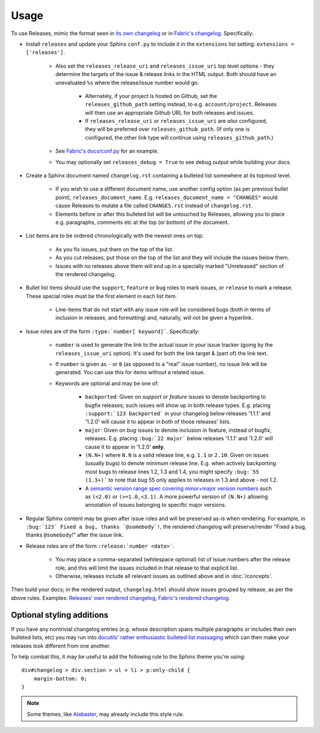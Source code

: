 =====
Usage
=====

To use Releases, mimic the format seen in `its own changelog
<https://raw.github.com/bitprophet/releases/master/docs/changelog.rst>`_ or in
`Fabric's changelog
<https://raw.github.com/fabric/fabric/master/sites/www/changelog.rst>`_.
Specifically:

* Install ``releases`` and update your Sphinx ``conf.py`` to include it in the
  ``extensions`` list setting: ``extensions = ['releases']``.

    * Also set the ``releases_release_uri`` and ``releases_issue_uri`` top
      level options - they determine the targets of the issue & release links
      in the HTML output. Both should have an unevaluated ``%s`` where the
      release/issue number would go.

        * Alternately, if your project is hosted on Github, set the
          ``releases_github_path`` setting instead, to e.g.
          ``account/project``. Releases will then use an appropriate Github
          URL for both releases and issues.

        * If ``releases_release_uri`` or ``releases_issue_uri`` are *also*
          configured, they will be preferred over ``releases_github_path``.
          (If only one is configured, the other link type will continue using
          ``releases_github_path``.)

    * See `Fabric's docs/conf.py
      <https://github.com/fabric/fabric/blob/4afd33e971f1c6831cc33fd3228013f7484fbe35/docs/conf.py#L31>`_
      for an example.
    * You may optionally set ``releases_debug = True`` to see debug output
      while building your docs.

* Create a Sphinx document named ``changelog.rst`` containing a bulleted list
  somewhere at its topmost level.

    * If you wish to use a different document name, use another config option
      (as per previous bullet point), ``releases_document_name``. E.g.
      ``releases_document_name = "CHANGES"`` would cause Releases to mutate a
      file called ``CHANGES.rst`` instead of ``changelog.rst``.
    * Elements before or after this bulleted list will be untouched by
      Releases, allowing you to place e.g. paragraphs, comments etc at the top
      (or bottom) of the document.

* List items are to be ordered chronologically with the newest ones on top.

    * As you fix issues, put them on the top of the list.
    * As you cut releases, put those on the top of the list and they will
      include the issues below them.
    * Issues with no releases above them will end up in a specially marked
      "Unreleased" section of the rendered changelog.

* Bullet list items should use the ``support``, ``feature`` or ``bug``
  roles to mark issues, or ``release`` to mark a release. These special roles
  must be the first element in each list item.

    * Line-items that do not start with any issue role will be considered bugs
      (both in terms of inclusion in releases, and formatting) and, naturally,
      will not be given a hyperlink.

* Issue roles are of the form ``:type:`number[ keyword]```. Specifically:
  
    * ``number`` is used to generate the link to the actual issue in your issue
      tracker (going by the ``releases_issue_uri`` option). It's used for both
      the link target & (part of) the link text.
    * If ``number`` is given as ``-`` or ``0`` (as opposed to a "real" issue
      number), no issue link will be generated.  You can use this for items
      without a related issue.
    * Keywords are optional and may be one of:

        * ``backported``: Given on *support* or *feature* issues to denote
          backporting to bugfix releases; such issues will show up in both
          release types. E.g. placing ``:support:`123 backported``` in your
          changelog below releases '1.1.1' and '1.2.0' will cause it to appear
          in both of those releases' lists.
        * ``major``: Given on *bug* issues to denote inclusion in feature,
          instead of bugfix, releases. E.g. placing ``:bug:`22 major``` below
          releases '1.1.1' and '1.2.0' will cause it to appear in '1.2.0'
          **only**.
        * ``(N.N+)`` where ``N.N`` is a valid release line, e.g. ``1.1`` or
          ``2.10``: Given on issues (usually *bugs*) to denote minimum release
          line. E.g. when actively backporting most bugs to release lines 1.2,
          1.3 and 1.4, you might specify ``:bug:`55 (1.3+)``` to note that bug
          55 only applies to releases in 1.3 and above - not 1.2.
        * A `semantic version range spec covering minor+major version numbers
          <https://python-semanticversion.readthedocs.io/en/latest/reference.html#version-specifications-the-spec-class>`_
          such as ``(<2.0)`` or ``(>=1.0,<3.1)``. A more powerful version of
          ``(N.N+)`` allowing annotation of issues belonging to specific major
          versions.

* Regular Sphinx content may be given after issue roles and will be preserved
  as-is when rendering. For example, in ``:bug:`123` Fixed a bug, thanks
  `@somebody`!``, the rendered changelog will preserve/render "Fixed a bug,
  thanks ``@somebody``!" after the issue link.
* Release roles are of the form ``:release:`number <date>```.

    * You may place a comma-separated (whitespace optional) list of issue
      numbers after the release role, and this will limit the issues included
      in that release to that explicit list.
    * Otherwise, releases include all relevant issues as outlined above and
      in :doc:`/concepts`.

Then build your docs; in the rendered output, ``changelog.html`` should show
issues grouped by release, as per the above rules. Examples: `Releases' own
rendered changelog
<http://releases.readthedocs.io/en/latest/changelog.html>`_, `Fabric's
rendered changelog <http://www.fabfile.org/changelog.html>`_.


Optional styling additions
==========================

If you have any nontrivial changelog entries (e.g. whose description spans
multiple paragraphs or includes their own bulleted lists, etc) you may run into
`docutils' rather enthusiastic bulleted list massaging
<http://docutils.sourceforge.net/sandbox/html4strict/data/simple-lists.html>`_
which can then make your releases look different from one another.

To help combat this, it may be useful to add the following rule to the Sphinx
theme you're using::

    div#changelog > div.section > ul > li > p:only-child {
        margin-bottom: 0;
    }

.. note::
    Some themes, like `Alabaster <http://github.com/bitprophet/alabaster>`_,
    may already include this style rule.
